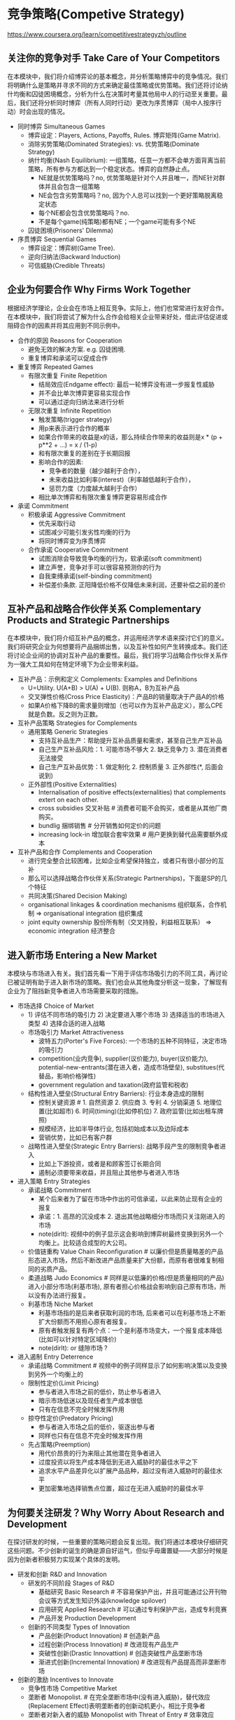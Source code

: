 * 竞争策略(Competive Strategy)
https://www.coursera.org/learn/competitivestrategyzh/outline

** 关注你的竞争对手 Take Care of Your Competitors
在本模块中，我们将介绍博弈论的基本概念，并分析策略博弈中的竞争情况。我们将明确什么是策略并寻求不同的方式来确定最佳策略或优势策略。我们还将讨论纳什均衡和囚徒困境概念，分析为什么在决策时考量其他局中人的行动至关重要。最后，我们还将分析同时博弈（所有人同时行动）更改为序贯博弈（局中人按序行动）时会出现的情况。

- 同时博弈 Simultaneous Games
  - 博弈设定：Players, Actions, Payoffs, Rules. 博弈矩阵(Game Matrix).
  - 消除劣势策略(Dominated Strategies): vs. 优势策略(Dominate Strategy)
  - 纳什均衡(Nash Equilibrium): 一组策略，任意一方都不会单方面背离当前策略，所有参与方都达到一个稳定状态。博弈的自然静止点。
    - NE就是优势策略吗？no, 优势策略是针对个人并且唯一，而NE针对群体并且会包含一组策略
    - NE会包含劣势策略吗？no, 因为个人总可以找到一个更好策略脱离稳定状态
    - 每个NE都会包含优势策略吗？no.
    - 不是每个game(纯策略)都有NE；一个game可能有多个NE
  - 囚徒困境(Prisoners' Dilemma)
- 序贯博弈 Sequential Games
   - 博弈设定：博弈树(Game Tree).
   - 逆向归纳法(Backward Induction)
   - 可信威胁(Credible Threats)

** 企业为何要合作 Why Firms Work Together
根据经济学理论，企业会在市场上相互竞争。实际上，他们也常常进行友好合作。在本模块中，我们将尝试了解为什么合作会给相关企业带来好处，借此评估促进或阻碍合作的因素并将其应用到不同示例中。

- 合作的原因 Reasons for Cooperation
  - 避免无效的解决方案. e.g. 囚徒困境.
  - 重复博弈和承诺可以促成合作
- 重复博弈 Repeated Games
  - 有限次重复 Finite Repetition
    - 结局效应(Endgame effect): 最后一轮博弈没有进一步报复性威胁
    - 并不会比单次博弈更容易实现合作
    - 可以通过逆向归纳法来进行分析
  - 无限次重复 Infinite Repetition
    - 触发策略(trigger strategy)
    - 用p来表示进行合作的概率
    - 如果合作带来的收益是x的话，那么持续合作带来的收益则是x * (p + p**2 + ...) = x / (1-p)
    - 和有限次重复的差别在于长期回报
    - 影响合作的因素:
      - 竞争者的数量（越少越利于合作），
      - 未来收益比如利率(interest)（利率越低越利于合作），
      - 惩罚力度（力度越大越利于合作）
    - 相比单次博弈和有限次重复博弈更容易形成合作
- 承诺 Commitment
  - 积极承诺 Aggressive Commitment
    - 优先采取行动
    - 试图减少可能引发劣性均衡的行为
    - 将同时博弈变为序贯博弈
  - 合作承诺 Cooperative Commitment
    - 试图消除会导致竞争均衡的行为，软承诺(soft commitment)
    - 建立声誉，竞争对手可以很容易预测你的行为
    - 自我束缚承诺(self-binding commitment)
    - 补偿差价条款. 正阳降低价格不仅降低未来利润，还要补偿之前的差价

** 互补产品和战略合作伙伴关系 Complementary Products and Strategic Partnerships
在本模块中，我们将介绍互补产品的概念，并运用经济学术语来探讨它们的意义。我们将研究企业为何想要将产品捆绑出售，以及互补性如何产生转换成本。我们还将讨论企业间的协调对互补产品的重要性。最后，我们将学习战略合作伙伴关系作为一强大工具如何在特定环境下为企业带来利益。

- 互补产品：示例和定义 Complements: Examples and Definitions
  - U=Utility. U(A+B) > U(A) + U(B). 则称A，B为互补产品
  - 交叉弹性价格(Cross Price Elasticity)：产品B的销量取决于产品A的价格
  - 如果A价格下降B的需求量则增加（也可以作为互补产品定义），那么CPE就是负数。反之则为正数。
- 互补产品策略 Strategies for Complements
  - 通用策略 Generic Strategies
    - 支持互补品生产：帮助提升互补品质量和需求，甚至自己生产互补品
    - 自己生产互补品风险：1. 可能市场不够大 2. 缺乏竞争力 3. 潜在消费者无法接受
    - 自己生产互补品优势：1. 做定制化 2. 控制质量 3. 正外部性(*, 后面会说到)
  - 正外部性(Positive Externalities)
    - Internalisation of positive effects(externalities) that complements extert on each other.
    - cross subsidies 交叉补贴 # 消费者可能不会购买，或者是从其他厂商购买。
    - bundlig 捆绑销售 # 分开销售如何定价的问题
    - increasing lock-in 增加联合套牢效果 # 用户更换到替代品需要额外成本
- 互补产品和合作 Complements and Cooperation
  - 进行完全整合比较困难，比如企业希望保持独立，或者只有很小部分的互补
  - 那么可以选择战略合作伙伴关系(Strategic Partnerships)，下面是SP的几个特征
  - 共同决策(Shared Decision Making)
  - organisational linkages & coordination mechanisms 组织联系，合作机制 => organisational integration 组织集成
  - joint equity ownership 股份所有制（交叉持股，利益相互联系） => economic integration 经济整合

** 进入新市场 Entering a New Market
本模块与市场进入有关。我们首先看一下用于评估市场吸引力的不同工具，再讨论已被证明有助于进入新市场的策略。我们也会从其他角度分析这一现象，了解现有企业为了阻挡新竞争者进入市场需要采取的措施。

- 市场选择 Choice of Market
  - 1) 评估不同市场的吸引力 2) 决定要进入哪个市场 3) 选择适当的市场进入类型 4) 选择合适的进入战略
  - 市场吸引力 Market Attractiveness
    - 波特五力(Porter's Five Forces): 一个市场的五种不同特征，决定市场的吸引力
    - competition(业内竞争), supplier(议价能力), buyer(议价能力), potential-new-entrants(潜在进入者，造成市场壁垒), substitues(代替品，影响价格弹性)
    - government regulation and taxation(政府监管和税收)
  - 结构性进入壁垒(Structural Entry Barriers): 行业本身造成的限制
    - 控制关键资源 # 1. 自然资源 2. 供应商 3. 专利 4. 分销渠道 5. 地理位置(比如超市) 6. 时间(timing)(比如停机位) 7. 政府监管(比如出租车牌照)
    - 规模经济，比如半导体行业, 包括初始成本以及边际成本
    - 营销优势，比如已有客户群
  - 战略性进入壁垒(Strategic Entry Barriers): 战略手段产生的限制竞争者进入
    - 比如上下游投资，或者是和顾客签订长期合同
    - 遏制必须要带来收益，并且阻止其他参与者进入市场
- 进入策略 Entry Strategies
  - 承诺战略 Commitment
    - 某个后来者为了留在市场中作出的可信承诺，以此来防止现有企业的报复
    - 承诺：1. 高昂的沉没成本 2. 退出其他战略细分市场而只关注刚进入的市场
    - note(dirlt): 视频中的例子显示这会影响到博弈树最终变换到另外一个均衡上。比较适合成型的大公司。
  - 价值链重构 Value Chain Reconfiguration # 以廉价但是质量略差的产品形态进入市场，然后不断改进产品质量来扩大份额，而原有者很难复制相同的劣质产品。
  - 柔道战略 Judo Economics # 同样是以低廉的价格(但是质量相同的产品)进入小部分市场(利基市场), 原有者担心价格战会影响到自己原有市场，所以没有办法进行报复。
  - 利基市场 Niche Market
    - 利基市场指的是后来者获取利润的市场, 后来者可以在利基市场上不断扩大份额而不用担心原有者报复。
    - 原有者触发报复有两个点：一个是利基市场变大，一个报复成本降低(比如可以针对特定区域降价)
    - note(dirlt): or 缝隙市场 ?
- 进入遏制 Entry Deterrence
  - 承诺战略 Commitment # 视频中的例子同样显示了如何影响决策以及变换到另外一个均衡上的
  - 限制性定价(Limit Pricing)
    - 参与者进入市场之前的低价，防止参与者进入
    - 暗示市场低迷以及现任者生产成本很低
    - 只有在信息不完全时候发挥作用
  - 掠夺性定价(Predatory Pricing)
    - 参与者进入市场之后的低价，驱逐出参与者
    - 同样也只有在信息不完全时候发挥作用
  - 先占策略(Preemption)
    - 用代价昂贵的行为来阻止其他潜在竞争者进入
    - 过度投资以将生产成本降低到无进入威胁时的最佳水平之下
    - 追求水平产品差异化以扩展产品品种，超过没有进入威胁时的最佳水平
    - 更加密集地选择销售点位置，超过在无进入威胁时的最佳水平

** 为何要关注研发？Why Worry About Research and Development
在探讨研发的时候，一些重要的策略问题会反复出现。我们将通过本模块仔细研究这些问题。不少创新的诞生的确是源自好运气，但似乎毋庸置疑——大部分时候是因为创新者积极努力实现某个具体的发明。

- 研发和创新 R&D and Innovation
  - 研发的不同阶段 Stages of R&D
    - 基础研究 Basic Research # 不容易保护产出，并且可能通过公开刊物会议等方式发生知识外溢(knowledge spilover)
    - 应用研究 Applied Research # 可以通过专利保护产出，造成专利竞赛
    - 产品开发 Production Development
  - 创新的不同类型 Types of Innovation
    - 产品创新(Product Innovation) # 创造新产品
    - 过程创新(Process Innovation) # 改进现有产品生产
    - 突破性创新(Drastic Innovattion) # 创造突破性产品垄断市场
    - 渐进式创新(Incremental Innovation) # 改进现有产品提高而非垄断市场
- 创新的激励 Incentives to Innovate
  - 竞争性市场 Competitive Market
  - 垄断者 Monopolist. # 在完全垄断市场中(没有进入威胁)，替代效应(Replacement Effect)表明垄断者的创新动机更小，相比于竞争者
  - 垄断者对新入者的威胁 Monopolist with Threat of Entry # 效率效应(Efficienty Effect)存在进入威胁时，垄断企业相比潜在进入企业有更大的创新动力
  - RE表明垄断企业创新性不够，因为新利润会取代老利润。EE表明垄断企业有更大创新性，致力于保持自己的垄断地位。trade-off取决于有进入威胁的概率。
  - 进入市场的概率决定垄断企业是否需要创新。如果参与者进入市场困难的话，那么垄断企业更加倾向于不进行创新而保持固有利润。如果要鼓励创新的话，那么就必须降低进入的门槛。
- 创新和竞争 Innovation & Competition
  - 在竞争中创新 Innovation under Competition
  - 沉睡专利(Sleeping Patents)
    - 小专利且没有什么特别创新，公司注册它但是不打算将其商业化它。
    - 这些专利主要是针对和自己产品特别类似的创新，阻止竞争对手使用这类创新，维持自身垄断地位。

** 合理设计产品 Designing Products Wisely
在本模块中，我们侧重于产品设计的策略问题。我们会分析企业如何通过调整自己的产品来减小市场竞争压力。稍后，我们会学习产品设计和定价方面的一些通用策略，并讨论在这些策略之间进退两难的相关问题。

- 伯特兰德悖论(Bertrand Paradox)
  - 理论模型 Theoretical Model # 双方都使用低价策略，最终价格低到边际成本，导致没有利润
  - 调整模型假设 Adjusting Model Assumptions # 通过调整模型假设，比如生产差异化产品等方式，可以避开伯特兰德悖论
- 产品差异化 Product Differentiation
  - 水平 vs. 垂直差异化. # 相同价格，部分人会选择A部分人选择B，那么AB是水平差异。相同价格，所有人都选择A而不是B，那么AB是垂直差异(所以AB需要在价格上区分)
  - 水平差异化(Horizontal Differentiation)：# 产品AB之间的差异难以比较，比如衣服的颜色款式
  - 垂直差异化(Vertical Differentiation): # 产品AB之间的差异可以比较，比如电脑的内存容量和CPU频率
- 定价和产品决策 Pricing and Product Decisions
  - 通用战略 Generic Strategies
    - 成本领先战略(Cost Leadership): 努力使成本低于对手。边际消费者是利润空间非常低的群体，需要避开他们。
    - 差异化模式(Differentiation)
    - 集中化模式(Focus): 集合前面两种战略特征，重点关注一个特定的消费群体，产品线或者是地理市场，而忽略市场中其他部分。
  - 进退两难 Stuck in the Middle
    - 如果低价和差异化策略都没有做好的话，那么就处于进退两难境地。
    - 二元化(Amibidexterity) # 同时实施低价以及差异化策略
